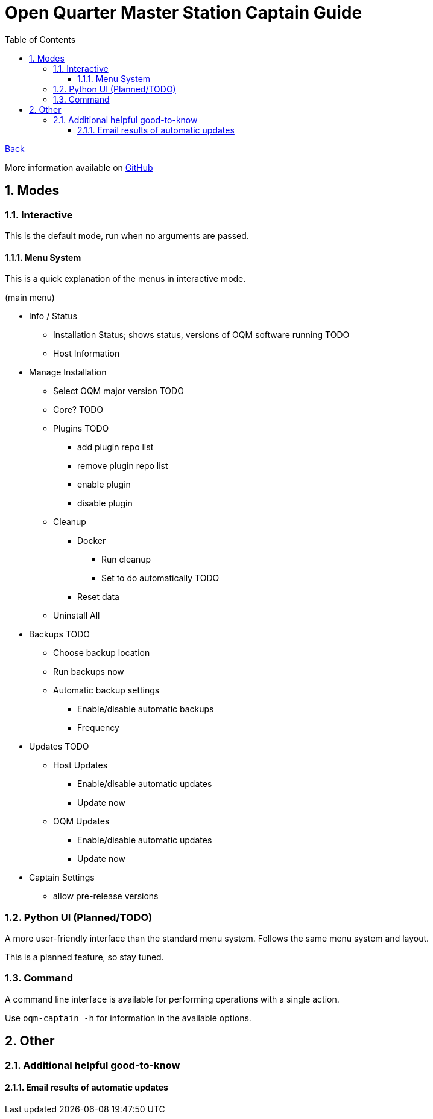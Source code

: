 = Open Quarter Master Station Captain Guide
:toc:
:toclevels: 5
:sectnums:
:sectnumlevels: 5
:sectanchors:

link:README.md[Back]

More information available on link:https://github.com/Epic-Breakfast-Productions/OpenQuarterMaster/tree/main/software/Station-Captain[GitHub]

== Modes

=== Interactive

This is the default mode, run when no arguments are passed.

==== Menu System

This is a quick explanation of the menus in interactive mode.

(main menu)

* Info / Status
** Installation Status; shows status, versions of OQM software running TODO
** Host Information
* Manage Installation
** Select OQM major version TODO
** Core? TODO
** Plugins TODO
*** add plugin repo list
*** remove plugin repo list
*** enable plugin
*** disable plugin
** Cleanup
*** Docker
**** Run cleanup
**** Set to do automatically TODO
*** Reset data
** Uninstall All
* Backups TODO
** Choose backup location
** Run backups now
** Automatic backup settings
*** Enable/disable automatic backups
*** Frequency
* Updates TODO
** Host Updates
*** Enable/disable automatic updates
*** Update now
** OQM Updates
*** Enable/disable automatic updates
*** Update now
* Captain Settings
** allow pre-release versions

=== Python UI (Planned/TODO)

A more user-friendly interface than the standard menu system. Follows the same menu system and layout.

This is a planned feature, so stay tuned.

=== Command

A command line interface is available for performing operations with a single action.

Use `oqm-captain -h` for information in the available options.

== Other

=== Additional helpful good-to-know

==== Email results of automatic updates


